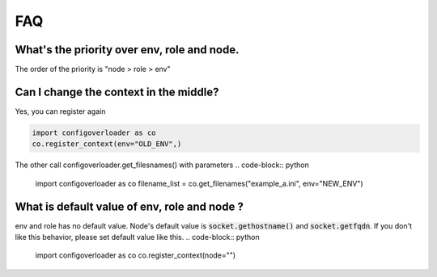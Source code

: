 ===
FAQ
===

What's the priority over env, role and node.
--------------------------------------------
The order of the priority is "node > role > env"


Can I change the context in the middle?
---------------------------------------
Yes, you can register again

.. code-block:: python

    import configoverloader as co
    co.register_context(env="OLD_ENV",)


The other call configoverloader.get_filesnames() with parameters
.. code-block:: python

    import configoverloader as co
    filename_list = co.get_filenames("example_a.ini", env="NEW_ENV")


What is default value of env, role and node ?
---------------------------------------------
env and role has no default value.  Node's default value is  :code:`socket.gethostname()` and :code:`socket.getfqdn`.
If you don't like this behavior, please set default value like this.
.. code-block:: python

    import configoverloader as co
    co.register_context(node="")



